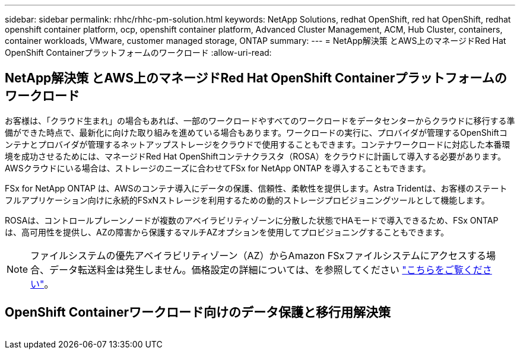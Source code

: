 ---
sidebar: sidebar 
permalink: rhhc/rhhc-pm-solution.html 
keywords: NetApp Solutions, redhat OpenShift, red hat OpenShift, redhat openshift container platform, ocp, openshift container platform, Advanced Cluster Management, ACM, Hub Cluster, containers, container workloads, VMware, customer managed storage, ONTAP 
summary:  
---
= NetApp解決策 とAWS上のマネージドRed Hat OpenShift Containerプラットフォームのワークロード
:allow-uri-read: 




== NetApp解決策 とAWS上のマネージドRed Hat OpenShift Containerプラットフォームのワークロード

[role="lead"]
お客様は、「クラウド生まれ」の場合もあれば、一部のワークロードやすべてのワークロードをデータセンターからクラウドに移行する準備ができた時点で、最新化に向けた取り組みを進めている場合もあります。ワークロードの実行に、プロバイダが管理するOpenShiftコンテナとプロバイダが管理するネットアップストレージをクラウドで使用することもできます。コンテナワークロードに対応した本番環境を成功させるためには、マネージドRed Hat OpenShiftコンテナクラスタ（ROSA）をクラウドに計画して導入する必要があります。AWSクラウドにいる場合は、ストレージのニーズに合わせてFSx for NetApp ONTAP を導入することもできます。

FSx for NetApp ONTAP は、AWSのコンテナ導入にデータの保護、信頼性、柔軟性を提供します。Astra Tridentは、お客様のステートフルアプリケーション向けに永続的FSxNストレージを利用するための動的ストレージプロビジョニングツールとして機能します。

ROSAは、コントロールプレーンノードが複数のアベイラビリティゾーンに分散した状態でHAモードで導入できるため、FSx ONTAP は、高可用性を提供し、AZの障害から保護するマルチAZオプションを使用してプロビジョニングすることもできます。


NOTE: ファイルシステムの優先アベイラビリティゾーン（AZ）からAmazon FSxファイルシステムにアクセスする場合、データ転送料金は発生しません。価格設定の詳細については、を参照してください link:https://aws.amazon.com/fsx/netapp-ontap/pricing/["こちらをご覧ください"]。



== OpenShift Containerワークロード向けのデータ保護と移行用解決策

image:rhhc-rosa-with-fsxn.png[""]
